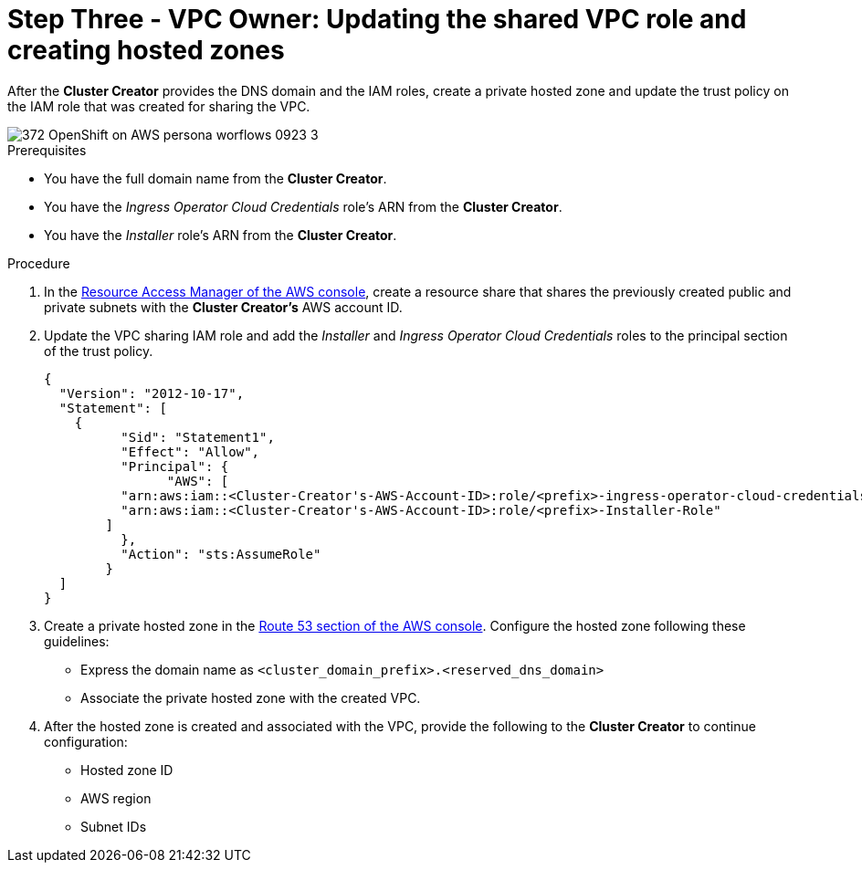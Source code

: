 // Module included in the following assemblies:
//
// * networking/rosa-shared-vpc-config.adoc
:_mod-docs-content-type: PROCEDURE
[id="rosa-sharing-vpc-hosted-zones_{context}"]
= Step Three - VPC Owner: Updating the shared VPC role and creating hosted zones

After the *Cluster Creator* provides the DNS domain and the IAM roles, create a private hosted zone and update the trust policy on the IAM role that was created for sharing the VPC.

image::372_OpenShift_on_AWS_persona_worflows_0923_3.png[]
.Prerequisites

* You have the full domain name from the *Cluster Creator*.
* You have the _Ingress Operator Cloud Credentials_ role's ARN from the *Cluster Creator*.
* You have the _Installer_ role's ARN from the *Cluster Creator*.

.Procedure

. In the link:https://console.aws.amazon.com/ram/[Resource Access Manager of the AWS console], create a resource share that shares the previously created public and private subnets with the *Cluster Creator's* AWS account ID.

. Update the VPC sharing IAM role and add the _Installer_ and _Ingress Operator Cloud Credentials_ roles to the principal section of the trust policy.
+
[source,terminal]
----
{
  "Version": "2012-10-17",
  "Statement": [
    {
	  "Sid": "Statement1",
	  "Effect": "Allow",
	  "Principal": {
	  	"AWS": [
          "arn:aws:iam::<Cluster-Creator's-AWS-Account-ID>:role/<prefix>-ingress-operator-cloud-credentials",
          "arn:aws:iam::<Cluster-Creator's-AWS-Account-ID>:role/<prefix>-Installer-Role"
        ]
	  },
	  "Action": "sts:AssumeRole"
	}
  ]
}
----
. Create a private hosted zone in the link:https://us-east-1.console.aws.amazon.com/route53/v2/[Route 53 section of the AWS console]. Configure the hosted zone following these guidelines:

* Express the domain name as `<cluster_domain_prefix>.<reserved_dns_domain>`
* Associate the private hosted zone with the created VPC.
. After the hosted zone is created and associated with the VPC, provide the following to the *Cluster Creator* to continue configuration:
* Hosted zone ID
* AWS region
* Subnet IDs